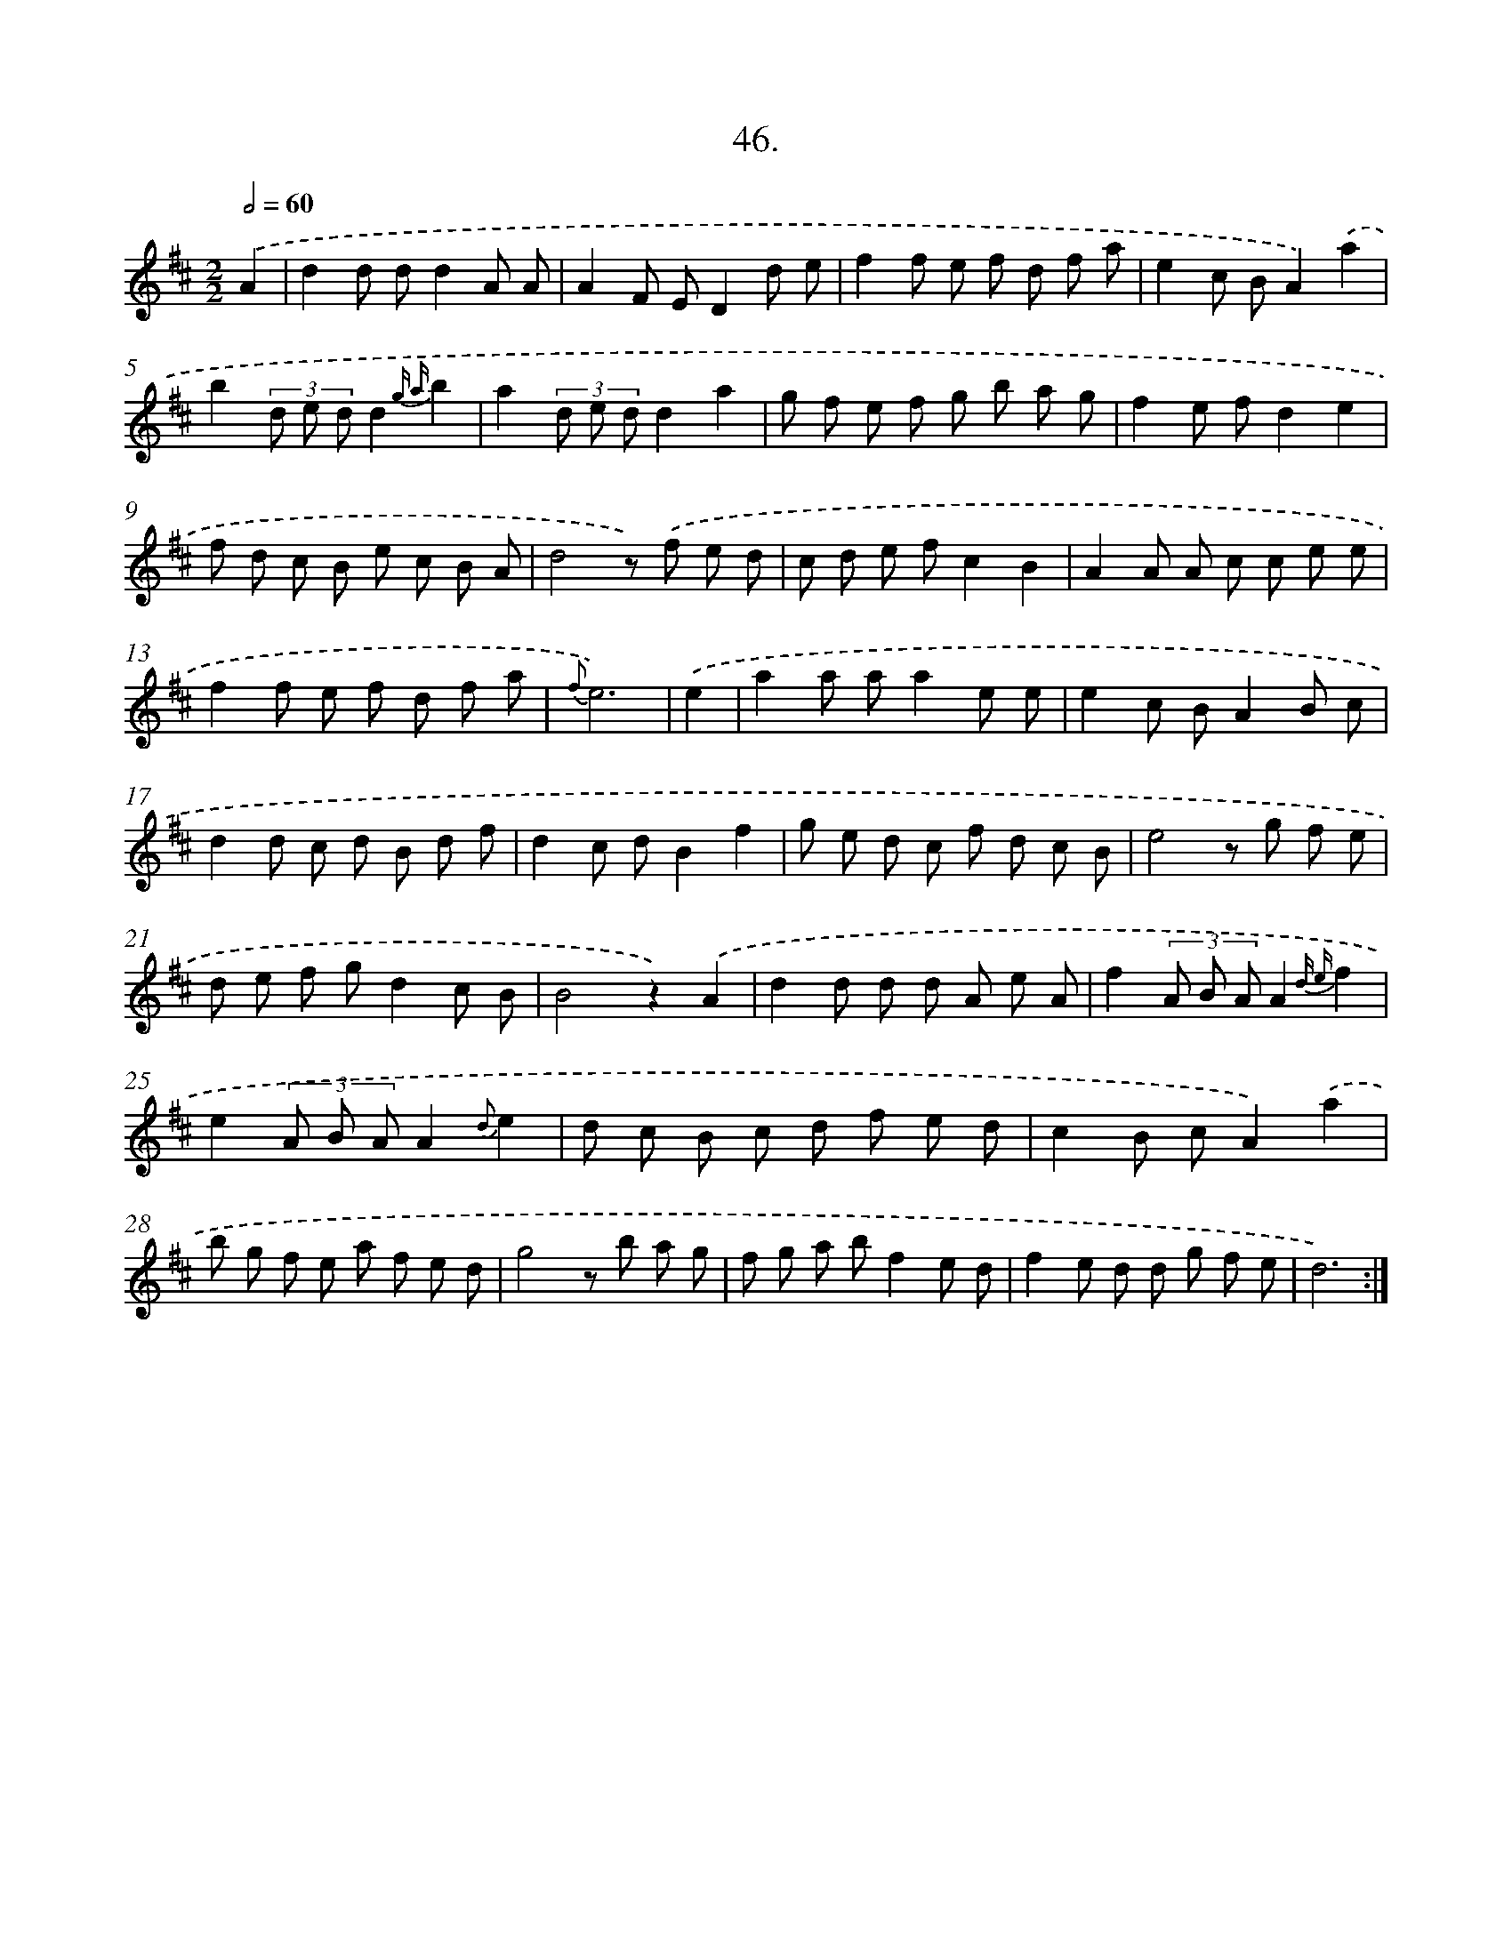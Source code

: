 X: 17653
T: 46.
%%abc-version 2.0
%%abcx-abcm2ps-target-version 5.9.1 (29 Sep 2008)
%%abc-creator hum2abc beta
%%abcx-conversion-date 2018/11/01 14:38:15
%%humdrum-veritas 810529438
%%humdrum-veritas-data 2826654871
%%continueall 1
%%barnumbers 0
L: 1/8
M: 2/2
Q: 1/2=60
K: D clef=treble
.('A2 [I:setbarnb 1]|
d2d dd2A A |
A2F ED2d e |
f2f e f d f a |
e2c BA2).('a2 |
b2(3d e dd2{g a}b2 |
a2(3d e dd2a2 |
g f e f g b a g |
f2e fd2e2 |
f d c B e c B A |
d4z) .('f e d |
c d e fc2B2 |
A2A A c c e e |
f2f e f d f a |
{f}e6) |
.('e2 [I:setbarnb 15]|
a2a aa2e e |
e2c BA2B c |
d2d c d B d f |
d2c dB2f2 |
g e d c f d c B |
e4z g f e |
d e f gd2c B |
B4z2).('A2 |
d2d d d A e A |
f2(3A B AA2{d e}f2 |
e2(3A B AA2{d}e2 |
d c B c d f e d |
c2B cA2).('a2 |
b g f e a f e d |
g4z b a g |
f g a bf2e d |
f2e d d g f e |
d6) :|]
